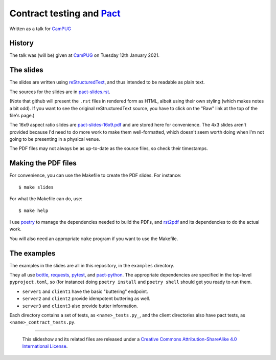 ==========================
Contract testing and Pact_
==========================

Written as a talk for CamPUG_

History
~~~~~~~

The talk was (will be) given at CamPUG_ on Tuesday 12th January 2021.

The slides
~~~~~~~~~~
The slides are written using reStructuredText_, and thus intended to be
readable as plain text.

The sources for the slides are in `<pact-slides.rst>`_.

(Note that github will present the ``.rst`` files in rendered form as HTML,
albeit using their own styling (which makes notes a bit odd). If you want
to see the original reStructuredText source, you have to click on the "Raw"
link at the top of the file's page.)

The 16x9 aspect ratio slides are `<pact-slides-16x9.pdf>`_ and are stored here
for convenience. The 4x3 slides aren't provided because I'd need to do more
work to make them well-formatted, which doesn't seem worth doing when I'm not
going to be presenting in a physical venue.

The PDF files may not always be as up-to-date as the source files, so check
their timestamps.

Making the PDF files
~~~~~~~~~~~~~~~~~~~~
For convenience, you can use the Makefile to create the PDF slides.
For instance::

  $ make slides

For what the Makefile can do, use::

  $ make help

I use poetry_ to manage the dependencies needed to build the PDFs, and
rst2pdf_ and its dependencies to do the actual work.

.. _poetry: https://python-poetry.org/
.. _rst2pdf: https://rst2pdf.org/

You will also need an appropriate ``make`` program if you want to use the
Makefile.

The examples
~~~~~~~~~~~~

The examples in the slides are all in this repository, in the ``examples``
directory.

They all use bottle_, requests_, pytest_, and pact-python_. The appropriate
dependencies are specified in the top-level ``pyproject.toml``, so (for
instance) doing ``poetry install`` and ``poetry shell`` should get you ready
to run them.

* ``server1`` and ``client1`` have the basic "buttering" endpoint.
* ``server2`` and ``client2`` provide idempotent buttering as well.
* ``server3`` and ``client3`` also provide butter information.

Each directory contains a set of tests, as ``<name>_tests.py_``, and the
client directories also have pact tests, as ``<name>_contract_tests.py``.

.. _CamPUG: https://www.meetup.com/CamPUG/
.. _pandoc: https://pandoc.org/
.. _docutils: http://docutils.sourceforge.net/
.. _reStructuredText: http://docutils.sourceforge.net/rst.html
.. _TeX: https://www.ctan.org/starter

.. _pact: https://docs.pact.io/_

.. _bottle: https://bottlepy.org/docs/dev/
.. _requests: https://requests.readthedocs.io/
.. _pytest: https://docs.pytest.org/
.. _pact-python: https://github.com/pact-foundation/pact-python

--------

  |cc-attr-sharealike|

  This slideshow and its related files are released under a `Creative Commons
  Attribution-ShareAlike 4.0 International License`_.

.. |cc-attr-sharealike| image:: images/cc-attribution-sharealike-88x31.png
   :alt: CC-Attribution-ShareAlike image

.. _`Creative Commons Attribution-ShareAlike 4.0 International License`: http://creativecommons.org/licenses/by-sa/4.0/

